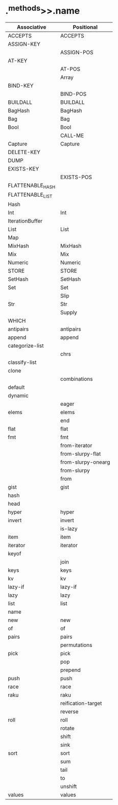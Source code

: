* .^methods>>.name

| Associative      | Positional         |
|------------------+--------------------|
| ACCEPTS          | ACCEPTS            |
| ASSIGN-KEY       |                    |
|                  | ASSIGN-POS         |
| AT-KEY           |                    |
|                  | AT-POS             |
|                  | Array              |
| BIND-KEY         |                    |
|                  | BIND-POS           |
| BUILDALL         | BUILDALL           |
| BagHash          | BagHash            |
| Bag              | Bag                |
| Bool             | Bool               |
|                  | CALL-ME            |
| Capture          | Capture            |
| DELETE-KEY       |                    |
| DUMP             |                    |
| EXISTS-KEY       |                    |
|                  | EXISTS-POS         |
| FLATTENABLE_HASH |                    |
| FLATTENABLE_LIST |                    |
| Hash             |                    |
| Int              | Int                |
| IterationBuffer  |                    |
| List             | List               |
| Map              |                    |
| MixHash          | MixHash            |
| Mix              | Mix                |
| Numeric          | Numeric            |
| STORE            | STORE              |
| SetHash          | SetHash            |
| Set              | Set                |
|                  | Slip               |
| Str              | Str                |
|                  | Supply             |
| WHICH            |                    |
| antipairs        | antipairs          |
| append           | append             |
| categorize-list  |                    |
|                  | chrs               |
| classify-list    |                    |
| clone            |                    |
|                  | combinations       |
| default          |                    |
| dynamic          |                    |
|                  | eager              |
| elems            | elems              |
|                  | end                |
| flat             | flat               |
| fmt              | fmt                |
|                  | from-iterator      |
|                  | from-slurpy-flat   |
|                  | from-slurpy-onearg |
|                  | from-slurpy        |
|                  | from               |
| gist             | gist               |
| hash             |                    |
| head             |                    |
| hyper            | hyper              |
| invert           | invert             |
|                  | is-lazy            |
| item             | item               |
| iterator         | iterator           |
| keyof            |                    |
|                  | join               |
| keys             | keys               |
| kv               | kv                 |
| lazy-if          | lazy-if            |
| lazy             | lazy               |
| list             | list               |
| name             |                    |
| new              | new                |
| of               | of                 |
| pairs            | pairs              |
|                  | permutations       |
| pick             | pick               |
|                  | pop                |
|                  | prepend            |
| push             | push               |
| race             | race               |
| raku             | raku               |
|                  | reification-target |
|                  | reverse            |
| roll             | roll               |
|                  | rotate             |
|                  | shift              |
|                  | sink               |
| sort             | sort               |
|                  | sum                |
|                  | tail               |
|                  | to                 |
|                  | unshift            |
| values           | values             |
